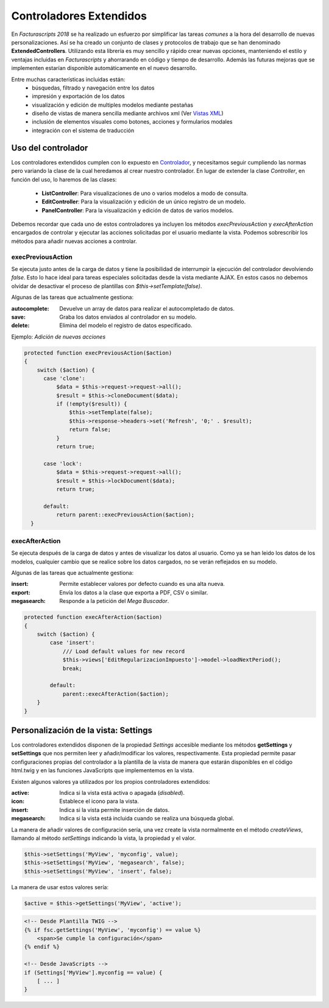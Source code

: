 .. highlight:: rst
.. title:: Facturascripts controladores extendidos
.. meta::
  :http-equiv=Content-Type: text/html; charset=UTF-8
  :generator: FacturaScripts Documentacion
  :description: Los controladores extendidos, la novedad de FS 2018. Desarrollo fácil y rápido.
  :keywords: facturascripts, documentacion, desarrollo, controlador, novedad, desarrollo facil, desarrollo rapido


########################
Controladores Extendidos
########################

En *Facturascripts 2018* se ha realizado un esfuerzo por simplificar las tareas *comunes*
a la hora del desarrollo de nuevas personalizaciones. Así se ha creado un conjunto de
clases y protocolos de trabajo que se han denominado **ExtendedControllers**.
Utilizando esta librería es muy sencillo y rápido crear nuevas opciones, manteniendo el estilo y ventajas
incluidas en *Facturascripts* y ahorrarando en código y tiempo de desarrollo.
Además las futuras mejoras que se implementen estarían disponible automáticamente en
el nuevo desarrollo.

Entre muchas características incluidas están:
  - búsquedas, filtrado y navegación entre los datos
  - impresión y exportación de los datos
  - visualización y edición de multiples modelos mediante pestañas
  - diseño de vistas de manera sencilla mediante archivos xml (Ver `Vistas XML <XMLViews>`__)
  - inclusión de elementos visuales como botones, acciones y formularios modales
  - integración con el sistema de traducción


Uso del controlador
===================

Los controladores extendidos cumplen con lo expuesto en `Controlador <Controllers>`__, y necesitamos
seguir cumpliendo las normas pero variando la clase de la cual heredamos al crear nuestro controlador.
En lugar de extender la clase *Controller*, en función del uso, lo haremos de las clases:

  - **ListController**: Para visualizaciones de uno o varios modelos a modo de consulta.

  - **EditController**: Para la visualización y edición de un único registro de un modelo.

  - **PanelController**: Para la visualización y edición de datos de varios modelos.


Debemos recordar que cada uno de estos controladores ya incluyen los métodos *execPreviousAction* y
*execAfterAction* encargados de controlar y ejecutar las acciones solicitadas por el usuario
mediante la vista. Podemos sobrescribir los métodos para añadir nuevas acciones a controlar.

execPreviousAction
------------------

Se ejecuta justo antes de la carga de datos y tiene la posibilidad de interrumpir la
ejecución del controlador devolviendo *false*. Esto lo hace ideal para tareas especiales
solicitadas desde la vista mediante AJAX. En estos casos no debemos olvidar de desactivar
el proceso de plantillas con *$this->setTemplate(false)*.

Algunas de las tareas que actualmente gestiona:

:autocomplete:  Devuelve un array de datos para realizar el autocompletado de datos.
:save:  Graba los datos enviados al controlador en su modelo.
:delete: Elimina del modelo el registro de datos especificado.


Ejemplo: *Adición de nuevas acciones*

.. code:: php

    protected function execPreviousAction($action)
    {
        switch ($action) {
          case 'clone':
              $data = $this->request->request->all();
              $result = $this->cloneDocument($data);
              if (!empty($result)) {
                  $this->setTemplate(false);
                  $this->response->headers->set('Refresh', '0;' . $result);
                  return false;
              }
              return true;

          case 'lock':
              $data = $this->request->request->all();
              $result = $this->lockDocument($data);
              return true;

          default:
              return parent::execPreviousAction($action);
      }


execAfterAction
---------------

Se ejecuta después de la carga de datos y antes de visualizar los datos al usuario.
Como ya se han leido los datos de los modelos, cualquier cambio que se realice sobre los
datos cargados, no se verán reflejados en su modelo.

Algunas de las tareas que actualmente gestiona:

:insert:  Permite establecer valores por defecto cuando es una alta nueva.
:export:  Envía los datos a la clase que exporta a PDF, CSV o similar.
:megasearch:  Responde a la petición del *Mega Buscador*.


.. code:: php

    protected function execAfterAction($action)
    {
        switch ($action) {
            case 'insert':
                /// Load default values for new record
                $this->views['EditRegularizacionImpuesto']->model->loadNextPeriod();
                break;

            default:
                parent::execAfterAction($action);
        }
    }


Personalización de la vista: Settings
=====================================

Los controladores extendidos disponen de la propiedad *Settings* accesible mediante los métodos
**getSettings** y **setSettings** que nos permiten leer y añadir/modificar los valores, respectivamente.
Esta propiedad permite pasar configuraciones propias del controlador a la plantilla de la vista
de manera que estarán disponibles en el código html.twig y en las funciones JavaScripts que
implementemos en la vista.

Existen algunos valores ya utilizados por los propios controladores extendidos:

:active: Indica si la vista está activa o apagada (*disabled*).
:icon: Establece el icono para la vista.
:insert: Indica si la vista permite inserción de datos.
:megasearch: Indica si la vista está incluida cuando se realiza una búsqueda global.


La manera de añadir valores de configuración sería, una vez create la vista normalmente en el método
*createViews*, llamando al método *setSettings* indicando la vista, la propiedad y el valor.

.. code:: php

    $this->setSettings('MyView', 'myconfig', value);
    $this->setSettings('MyView', 'megasearch', false);
    $this->setSettings('MyView', 'insert', false);


La manera de usar estos valores sería:

.. code:: php

    $active = $this->getSettings('MyView', 'active');


.. code:: html

    <!-- Desde Plantilla TWIG -->
    {% if fsc.getSettings('MyView', 'myconfig') == value %}
        <span>Se cumple la configuración</span>
    {% endif %}

    <!-- Desde JavaScripts -->
    if (Settings['MyView'].myconfig == value) {
        [ ... ]
    }
